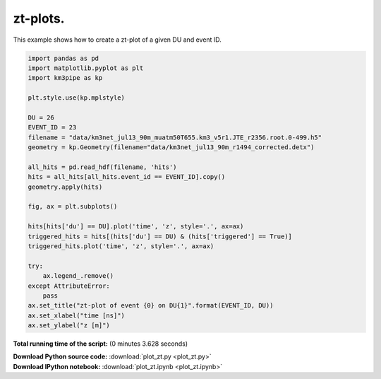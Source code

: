 

.. _sphx_glr_auto_examples_plot_zt.py:


==================
zt-plots.
==================

This example shows how to create a zt-plot of a given DU and event ID.




.. image:: /auto_examples/images/sphx_glr_plot_zt_001.png
    :align: center





.. code-block:: python


    import pandas as pd
    import matplotlib.pyplot as plt
    import km3pipe as kp

    plt.style.use(kp.mplstyle)

    DU = 26
    EVENT_ID = 23
    filename = "data/km3net_jul13_90m_muatm50T655.km3_v5r1.JTE_r2356.root.0-499.h5"
    geometry = kp.Geometry(filename="data/km3net_jul13_90m_r1494_corrected.detx")

    all_hits = pd.read_hdf(filename, 'hits')
    hits = all_hits[all_hits.event_id == EVENT_ID].copy()
    geometry.apply(hits)

    fig, ax = plt.subplots()

    hits[hits['du'] == DU].plot('time', 'z', style='.', ax=ax)
    triggered_hits = hits[(hits['du'] == DU) & (hits['triggered'] == True)]
    triggered_hits.plot('time', 'z', style='.', ax=ax)

    try:
        ax.legend_.remove()
    except AttributeError:
        pass
    ax.set_title("zt-plot of event {0} on DU{1}".format(EVENT_ID, DU))
    ax.set_xlabel("time [ns]")
    ax.set_ylabel("z [m]")

**Total running time of the script:**
(0 minutes 3.628 seconds)



.. container:: sphx-glr-download

    **Download Python source code:** :download:`plot_zt.py <plot_zt.py>`


.. container:: sphx-glr-download

    **Download IPython notebook:** :download:`plot_zt.ipynb <plot_zt.ipynb>`

.. rst-class:: sphx-glr-signature

    `Generated by Sphinx-Gallery <http://sphinx-gallery.readthedocs.io>`_
